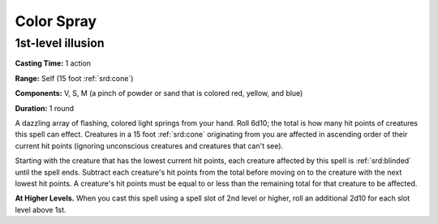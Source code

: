
.. _srd:color-spray:

Color Spray
-------------------------------------------------------------

1st-level illusion
^^^^^^^^^^^^^^^^^^

**Casting Time:** 1 action

**Range:** Self (15 foot :ref:`srd:cone`)

**Components:** V, S, M (a pinch of powder or sand that is colored red,
yellow, and blue)

**Duration:** 1 round

A dazzling array of flashing, colored light springs from your hand. Roll
6d10; the total is how many hit points of creatures this spell can
effect. Creatures in a 15 foot :ref:`srd:cone` originating from you are affected in
ascending order of their current hit points (ignoring unconscious
creatures and creatures that can't see).

Starting with the creature that has the lowest current hit points, each
creature affected by this spell is :ref:`srd:blinded` until the spell ends.
Subtract each creature's hit points from the total before moving on to
the creature with the next lowest hit points. A creature's hit points
must be equal to or less than the remaining total for that creature to
be affected.

**At Higher Levels.** When you cast this spell using a spell slot of 2nd
level or higher, roll an additional 2d10 for each slot level above 1st.
